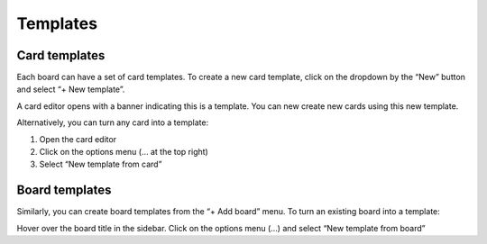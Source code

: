 Templates
=========

Card templates
---------------

Each board can have a set of card templates. To create a new card template, click on the dropdown by the “New” button and select “+ New template”.

A card editor opens with a banner indicating this is a template. You can new create new cards using this new template.

Alternatively, you can turn any card into a template:

1. Open the card editor
2. Click on the options menu (… at the top right)
3. Select “New template from card”

Board templates 
----------------

Similarly, you can create board templates from the “+ Add board” menu. To turn an existing board into a template:

Hover over the board title in the sidebar. Click on the options menu (…) and select “New template from board”
